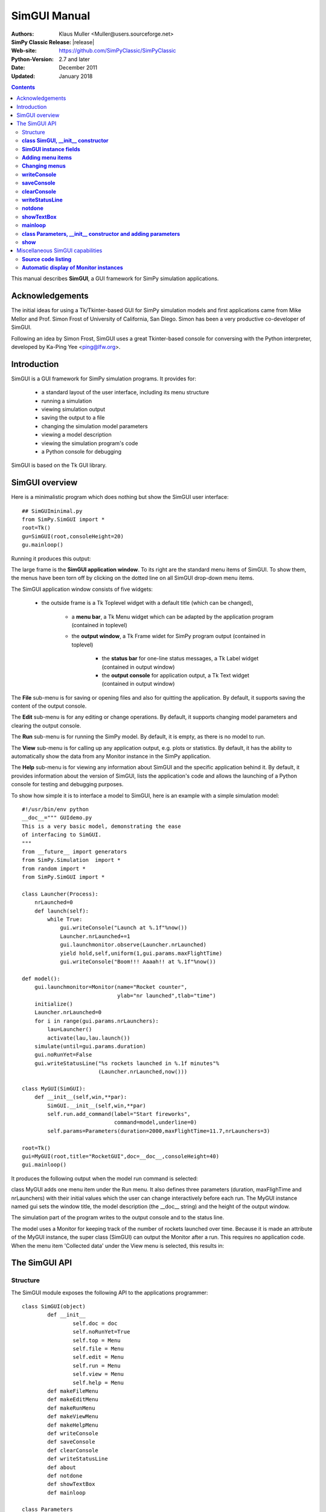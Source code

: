 

=========================
 SimGUI Manual
=========================

:Authors: Klaus Muller <Muller@users.sourceforge.net>
:SimPy Classic Release: |release|
:Web-site: https://github.com/SimPyClassic/SimPyClassic
:Python-Version: 2.7 and later
:Date: December 2011
:Updated: January 2018


.. contents:: Contents
   :depth: 2

This manual describes **SimGUI**, a GUI framework for SimPy simulation applications.

Acknowledgements
================

The initial ideas for using a Tk/Tkinter-based GUI for SimPy simulation models
and first applications came from Mike Mellor and Prof. Simon Frost of University
of California, San Diego. Simon has been a very productive co-developer of SimGUI.

Following an idea by Simon Frost, SimGUI uses a great Tkinter-based console for conversing
with the Python interpreter, developed by Ka-Ping Yee <ping@lfw.org>.

Introduction
============

SimGUI is a GUI framework for SimPy simulation programs. It provides for:

	- a standard layout of the user interface, including its menu structure
	- running a simulation
	- viewing simulation output
	- saving the output to a file
	- changing the simulation model parameters
	- viewing a model description
	- viewing the simulation program's code
	- a Python console for debugging

SimGUI is based on the Tk GUI library.

SimGUI overview
===============

Here is a minimalistic program which does nothing but show the SimGUI user interface::

    ## SimGUIminimal.py
    from SimPy.SimGUI import *
    root=Tk()
    gu=SimGUI(root,consoleHeight=20)
    gu.mainloop()

Running it produces this output:

.. image:: /_static/images/gui_manual/Minimal.png

The large frame is the **SimGUI application window**. To its right are
the standard menu items of SimGUI. To show them, the menus have been torn off by
clicking on the dotted line on all SimGUI drop-down menu items.

The SimGUI application window consists of five widgets:

	- the outside frame is a Tk Toplevel widget with a default title (which can be changed),

		- a **menu bar**, a Tk Menu widget which can be adapted by the application program (contained in toplevel)
		- the **output window**, a Tk Frame widet for SimPy program output (contained in toplevel)

			- the **status bar** for one-line status messages, a Tk Label widget (contained in output window)

			- the **output console** for application output, a Tk Text widget (contained in output window)

The **File** sub-menu is for saving or opening files and also for quitting the application. By default, it supports
saving the content of the output console.

The **Edit** sub-menu is for any editing or change operations. By default, it supports changing model parameters
and clearing the output console.

The **Run** sub-menu is for running the SimPy model. By default, it is empty, as there is no model to run.

The **View** sub-menu is for calling up any application output, e.g. plots or statistics. By default, it has the ability
to automatically show the data from any Monitor instance in the SimPy application.

The **Help** sub-menu is for viewing any information about SimGUI and the specific application behind it.
By default, it provides information about the version of SimGUI, lists the application's code and allows
the launching of a Python console for testing and debugging purposes.

To show how simple it is to interface a model to SimGUI, here is an example with a simple simulation model::

    #!/usr/bin/env python
    __doc__=""" GUIdemo.py
    This is a very basic model, demonstrating the ease
    of interfacing to SimGUI.
    """
    from __future__ import generators
    from SimPy.Simulation  import *
    from random import *
    from SimPy.SimGUI import *

    class Launcher(Process):
        nrLaunched=0
        def launch(self):
            while True:
                gui.writeConsole("Launch at %.1f"%now())
                Launcher.nrLaunched+=1
                gui.launchmonitor.observe(Launcher.nrLaunched)
                yield hold,self,uniform(1,gui.params.maxFlightTime)
                gui.writeConsole("Boom!!! Aaaah!! at %.1f"%now())

    def model():
        gui.launchmonitor=Monitor(name="Rocket counter",
                                  ylab="nr launched",tlab="time")
        initialize()
        Launcher.nrLaunched=0
        for i in range(gui.params.nrLaunchers):
            lau=Launcher()
            activate(lau,lau.launch())
        simulate(until=gui.params.duration)
        gui.noRunYet=False
        gui.writeStatusLine("%s rockets launched in %.1f minutes"%
                            (Launcher.nrLaunched,now()))

    class MyGUI(SimGUI):
        def __init__(self,win,**par):
            SimGUI.__init__(self,win,**par)
            self.run.add_command(label="Start fireworks",
                                 command=model,underline=0)
            self.params=Parameters(duration=2000,maxFlightTime=11.7,nrLaunchers=3)

    root=Tk()
    gui=MyGUI(root,title="RocketGUI",doc=__doc__,consoleHeight=40)
    gui.mainloop()


It produces the following output when the model run command is selected:

.. image:: /_static/images/gui_manual/GUIdemo.png

class MyGUI adds one menu item under the Run menu. It also defines three parameters
(duration, maxFlighTime and nrLaunchers) with their initial values which the user can
change interactively before each run. The MyGUI instance named gui sets the
window title, the model description (the __doc__ string) and the height of the
output window.

The simulation part of the program writes to the output console and to the status line.

The model uses a Monitor for keeping track of the number of rockets launched over
time. Because it is made an attribute of the MyGUI instance, the super class
(SimGUI) can output the Monitor after a run. This requires no application code.
When the menu item 'Collected data' under the View menu is selected, this
results in:

.. image:: /_static/images/gui_manual/GUIdemoMoni.png

The SimGUI API
===============

Structure
---------
The SimGUI module exposes the following API to the applications programmer::

	class SimGUI(object)
		def __init__
			self.doc = doc
			self.noRunYet=True
			self.top = Menu
			self.file = Menu
			self.edit = Menu
			self.run = Menu
			self.view = Menu
			self.help = Menu
		def makeFileMenu
		def makeEditMenu
		def makeRunMenu
		def makeViewMenu
		def makeHelpMenu
		def writeConsole
		def saveConsole
		def clearConsole
		def writeStatusLine
		def about
		def notdone
		def showTextBox
		def mainloop

	class Parameters
		def __init__
		def show


**class SimGUI, __init__ constructor**
--------------------------------------
Encapsulates the SimGUI functionality.

Call:
	**<variable>.SimGUI(win[,optional parameters])**

Mandatory parameters:
	- **win** : the master widget in which the SimGUI widgets are embedded

Optional parameters:
	- **title=SimGUI** : the title of the top level window (string)
	- **doc=None** : the model description (string)
	- **consoleHeight=50** : the height of the output console in lines (positive integer)

Return value:
	Returns a reference to the SimGUI instance.

**SimGUI instance fields**
---------------------------------------------------
In addition to the constructor parameters, the SimGUI fields of interest
to the applications programmer are:

	- **self.noRunYet=True** : a predicate indicating whether the model has been run yet; must be set to True after each model run; should be tested by application program before any run-dependent output is produced (boolean)
	- **self.top = Menu** : the top level menu widget (menu bar)
	- **self.file = Menu** : the 'File' menu widger
	- **self.edit = Menu** : the 'Edit' menu widget
	- **self.run = Menu** : the 'Run' menu widget
	- **self.view = Menu** : the 'View' menu widget
	- **self.help = Menu** : the 'Help' menu widget

**Adding menu items**
----------------------
Menu items can be added to SimGUI submenus by:

	**<menufield>.add_command(label= <string,command=<callable>, underline=<integer>)**

E.g. *self.run.add_command(label="Start fireworks",command=model,underline=0)*. This is all
standard Tk/Tkinter syntax -- read any Tk/Tkinter manual or book.

**Changing menus**
--------------------
Any of the submenus provided by SimGUI can be replaced by overloading one or
more of the methods **makeFileMenu, makeEditMenu, makeRunMenu, makeViewMenu,
makeHelpMenu**. This is done by defining the methods to be overloaded in the SimGUI
subclass.

The overloading method should look like::

	def makeFileMenu():
		self.file = Menu(self.top)
		self.file.add_command(label='Save some results',
                              command=self.saveResults, underline=0)
		self.file.add_command(label='Get out of here',
                         command=self.win.quit,underline=0)
		self.top.add_cascade(label='File',menu=self.file,underline=0)

*Note: It is advisable to keep the basic the SimGUI menu structure in order
to maintain the SimGUI look-and-feel.*

**writeConsole**
----------------

Writes a string into the output console Text widget, with newline at end.

Call:

	**<SimGUI instance>.writeConsole(text)**

Mandatory parameters:
	None.

Optional parameters:
	- **text=''** : text to write (string)

Return value:
	None.

**saveConsole**
---------------
Saves output console to a text file which the user is prompted to name.

Call:
	**<SimGUI instance>.saveConsole()**

Mandatory parameters:
	None

Optional parameters:
	None

Return value:
	None

**clearConsole**
----------------
Clears output console.

Call:
	**<SimGUI instance>.clearConsole()**

Mandatory parameters:
	None

Optional parameters:
	None

Return value:
	None

**writeStatusLine**
--------------------
Writes a one-line string to the status line.

Call:

	**<SimGUI instance>.writeStatusLine(text)**

Mandatory parameters:
	None.

Optional parameters:
	- **text=''** : text to write (string, not longer than 80 character)

Return value:
	None.

**notdone**
-----------

Brings up a warning box staing that a feature is not implemented yet.
Useful during development of application.

Call:

	**<SimGUI instance>.notdone()**

Mandatory parameters:
	None.

Optional parameters:
	None.

Return value:
	None.

**showTextBox**
---------------
Pops up a text box (Text widget)with a text in it.

Call:

	**<SimGUI instance>.showTextBox(optional parameters)**

Mandatory parameters:
	None.

Optional parameters:
	- **title=''** : title of text box (string)
	- **text=''** : text to write (string)
	- **width=80** : width of box in characters (positive integer)
	- **height=10** : height of box in lines (positive integer)

Return value:
	None.

**mainloop**
------------
Starts up SimGUI execution.

Call:
	**<SimGUI instance>.mainloop()**

Mandatory parameters:
	None.

Optional parameters:
	None.

Return value:
	None

**class Parameters, __init__ constructor and adding parameters**
----------------------------------------------------------------
This class provides for interactive user changes of model parameters. Any user-input
is checked against the type of the original (default) value of the parameter.In this version,
parameters of type integer, floating point, text and list are supported.
Boolean parameters can be implemented by using 0 for False and 1 for True.

Example:
	gui.params=Parameters(endtime=2000,
	numberCustomers=50,
	interval=10.0,
	trace=0)

	This results in parameters gui.params.numberCustomers, gui.params.interval and gui.params.trace.

Call:
	**<SimGUI instance>.params=Parameters(par)** (constructor)
	**<SimGUI instance>.params.<name>=<value>** (adding parameters)

Mandatory parameters:
	- **par** : one or more pairs *<name>=<value>*, separated by commas. <value> must be one of the four types supported.

	- **<name>** : the parameter name (any legal Python identifier)

	- **<value>** : the parameter's initial value (must be one of the four types supported, i.e. integer/boolean, floating point, text and list)
Optional parameters:
	None.

Return value:
	A Parameter instance.

**show**
--------
Returns the parameter name/value pairs of a Parameter instance in pretty-printed form
(one pair per line).

Call:
	**<Parameter instance>.show()**

Mandatory parameters:
	None.

Optional parameters:
	None.

Return value:
	A string with the name/value pairs separated by newline ('\n').

Miscellaneous SimGUI capabilities
=================================

**Source code listing**
-----------------------------
The 'Model code' item of the 'Help' submenu lists the application code
of a running SimGUI application by outputting the content of sys.argv[0].
No user programming is required for this.

**Automatic display of Monitor instances**
----------------------------------------------
After a model run, any Monitor instance which is referred to by a SimGUI (sub)class instance
is shown in the output console by the 'Collected data' item on the 'View'
submenu. Just e.g. **gui.waitMon=Monitor("Waiting times")**, where gui refers to
a SimGUI (sub)class instance, is enough to facilitate this.


$Revision: 297 $ $Date: 2009-03-31 02:24:46 +1300 (Tue, 31 Mar 2009) $ kgm
